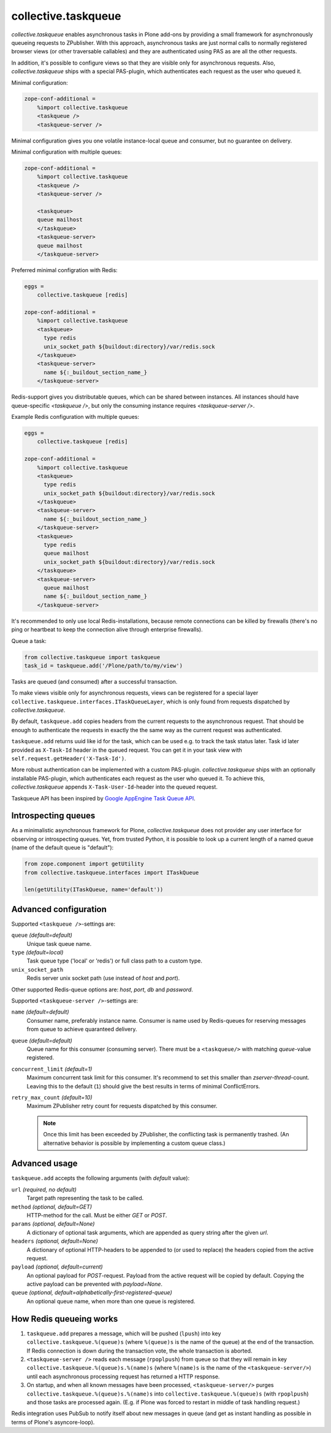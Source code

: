 collective.taskqueue
====================

.. image:: https://secure.travis-ci.org/collective/collective.taskqueue.png
   :target: http://travis-ci.org/collective/collective.taskqueue

*collective.taskqueue* enables asynchronous tasks in Plone add-ons by
providing a small framework for asynchronously queueing requests to
ZPublisher. With this approach, asynchronous tasks
are just normal calls to normally registered browser views (or other
traversable callables) and they are authenticated using PAS as are all the other
requests.

In addition, it's possible to configure views so that they are visible only for
asynchronous requests. Also, *collective.taskqueue* ships with a special
PAS-plugin, which authenticates each request as the user who queued it.

Minimal configuration:

.. code:: ini

   zope-conf-additional =
       %import collective.taskqueue
       <taskqueue />
       <taskqueue-server />

Minimal configuration gives you one volatile instance-local queue and
consumer, but no guarantee on delivery.

Minimal configuration with multiple queues:

.. code:: ini

   zope-conf-additional =
       %import collective.taskqueue
       <taskqueue />
       <taskqueue-server />

       <taskqueue>
       queue mailhost
       </taskqueue>
       <taskqueue-server>
       queue mailhost
       </taskqueue-server>

Preferred minimal configration with Redis:

.. code:: ini

   eggs =
       collective.taskqueue [redis]

   zope-conf-additional =
       %import collective.taskqueue
       <taskqueue>
         type redis
         unix_socket_path ${buildout:directory}/var/redis.sock
       </taskqueue>
       <taskqueue-server>
         name ${:_buildout_section_name_}
       </taskqueue-server>

Redis-support gives you distributable queues, which can be shared between
instances. All instances should have queue-specific `<taskqueue />`, but only
the consuming instance requires `<taskqueue-server />`.

Example Redis configuration with multiple queues:

.. code:: ini

   eggs =
       collective.taskqueue [redis]

   zope-conf-additional =
       %import collective.taskqueue
       <taskqueue>
         type redis
         unix_socket_path ${buildout:directory}/var/redis.sock
       </taskqueue>
       <taskqueue-server>
         name ${:_buildout_section_name_}
       </taskqueue-server>
       <taskqueue>
         type redis
         queue mailhost
         unix_socket_path ${buildout:directory}/var/redis.sock
       </taskqueue>
       <taskqueue-server>
         queue mailhost
         name ${:_buildout_section_name_}
       </taskqueue-server>

It's recommended to only use local Redis-installations, because remote
connections can be killed by firewalls (there's no ping or heartbeat to keep
the connection alive through enterprise firewalls).

Queue a task:

.. code:: python

   from collective.taskqueue import taskqueue
   task_id = taskqueue.add('/Plone/path/to/my/view')

Tasks are queued (and consumed) after a successful transaction.

To make views visible only for asynchronous requests, views can be registered
for a special layer ``collective.taskqueue.interfaces.ITaskQueueLayer``, which
is only found from requests dispatched by *collective.taskqueue*.

By default, ``taskqueue.add`` copies headers from the current requests to the
asynchronous request. That should be enough to authenticate the requests in
exactly the the same way as the current request was authenticated.

``taskqueue.add`` returns uuid like id for the task, which can be used e.g. to
track the task status later. Task id later provided as ``X-Task-Id`` header in
the queued request. You can get it in your task view with ``self.request.getHeader('X-Task-Id')``.

More robust authentication can be implemented with a custom PAS-plugin.
*collective.taskqueue* ships with an optionally installable PAS-plugin, which
authenticates each request as the user who queued it. To achieve this,
*collective.taskqueue* appends ``X-Task-User-Id``-header into the queued
request. 

Taskqueue API has been inspired by `Google AppEngine Task Queue API`__.

__ https://developers.google.com/appengine/docs/python/taskqueue/


Introspecting queues
--------------------

As a minimalistic asynchronous framework for Plone, *collective.taskqueue*
does not provider any user interface for observing or introspecting queues.
Yet, from trusted Python, it is possible to look up a current length of
a named queue (name of the default queue is "default"):

.. code:: python

   from zope.component import getUtility
   from collective.taskqueue.interfaces import ITaskQueue

   len(getUtility(ITaskQueue, name='default'))


Advanced configuration
----------------------

Supported  ``<taskqueue />``-settings are:

``queue`` *(default=default)*
    Unique task queue name.

``type`` *(default=local)*
    Task queue type ('local' or 'redis') or full class path to
    a custom type.

``unix_socket_path``
    Redis server unix socket path (use instead of *host* and *port*).

Other supported Redis-queue options are: *host*, *port*, *db* and *password*.

Supported  ``<taskqueue-server />``-settings are:

``name`` *(default=default)*
    Consumer name, preferably instance name. Consumer is name used by
    Redis-queues for reserving messages from queue to achieve quaranteed
    delivery.

``queue`` *(default=default)*
    Queue name for this consumer (consuming server). There must be a
    ``<taskqueue/>`` with matching *queue*-value registered.

``concurrent_limit`` *(default=1)*
    Maximum concurrent task limit for this consumer. It's recommend to
    set this smaller than *zserver-thread*-count. Leaving this to the
    default (``1``) should give the best results in terms of minimal
    ConflictErrors.

``retry_max_count`` *(default=10)*
    Maximum ZPublisher retry count for requests dispatched by this
    consumer.

    .. note:: Once this limit has been exceeded by ZPublisher, the conflicting
       task is permanently trashed. (An alternative behavior is possible
       by implementing a custom queue class.)


Advanced usage
--------------

``taskqueue.add`` accepts the following arguments (with *default* value):

``url`` *(required, no default)*
  Target path representing the task to be called.

``method`` *(optional, default=GET)*
  HTTP-method for the call. Must be either *GET* or *POST*.

``params`` *(optional, default=None)*
  A dictionary of optional task arguments, which are appended as query string
  after the given *url*.

``headers`` *(optional, default=None)*
  A dictionary of optional HTTP-headers to be appended to (or used to replace)
  the headers copied from the active request.

``payload`` *(optional, default=current)*
  An optional payload for *POST*-request. Payload from the active request
  will be copied by default. Copying the active payload can be prevented
  with *payload=None*.

``queue`` *(optional, default=alphabetically-first-registered-queue)*
  An optional queue name, when more than one queue is registered.


How Redis queueing works
------------------------

1. ``taskqueue.add`` prepares a message, which will be pushed (``lpush``)
   into key ``collective.taskqueue.%(queue)s`` (where ``%(queue)s`` is the
   name of the queue) at the end of the transaction. If Redis connection is
   down during the transaction vote, the whole transaction is aborted.

2. ``<taskqueue-server />`` reads each message (``rpoplpush``) from queue so
   that they will remain in key ``collective.taskqueue.%(queue)s.%(name)s``
   (where ``%(name)s`` is the name of the ``<taskqueue-server/>``) until
   each asynchronous processing request has returned a HTTP response.

3. On startup, and when all known messages have been processed,
   ``<taskqueue-server/>`` purges ``collective.taskqueue.%(queue)s.%(name)s``
   into ``collective.taskqueue.%(queue)s`` (with ``rpoplpush``) and
   those tasks are processed again. (E.g. if Plone was forced to restart
   in middle of task handling request.)

Redis integration uses PubSub to notify itself about new messages in queue
(and get as instant handling as possible in terms of Plone's asyncore-loop).
